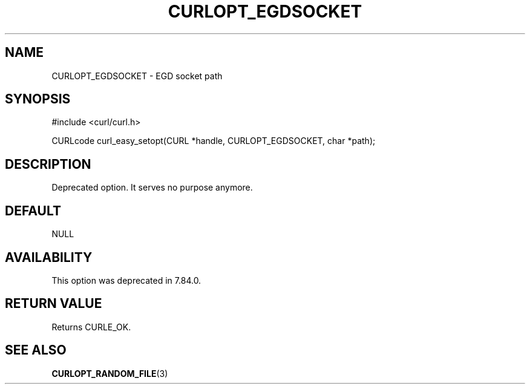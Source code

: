 .\" generated by cd2nroff 0.1 from CURLOPT_EGDSOCKET.md
.TH CURLOPT_EGDSOCKET 3 "2024-07-12" libcurl
.SH NAME
CURLOPT_EGDSOCKET \- EGD socket path
.SH SYNOPSIS
.nf
#include <curl/curl.h>

CURLcode curl_easy_setopt(CURL *handle, CURLOPT_EGDSOCKET, char *path);
.fi
.SH DESCRIPTION
Deprecated option. It serves no purpose anymore.
.SH DEFAULT
NULL
.SH AVAILABILITY
This option was deprecated in 7.84.0.
.SH RETURN VALUE
Returns CURLE_OK.
.SH SEE ALSO
.BR CURLOPT_RANDOM_FILE (3)

